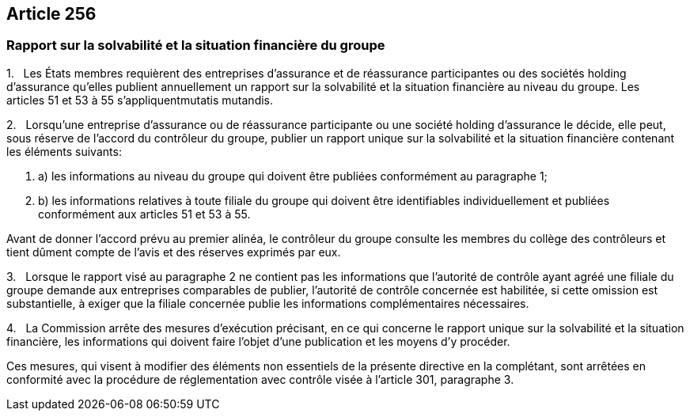 == Article 256

=== Rapport sur la solvabilité et la situation financière du groupe

1.   Les États membres requièrent des entreprises d'assurance et de réassurance participantes ou des sociétés holding d'assurance qu'elles publient annuellement un rapport sur la solvabilité et la situation financière au niveau du groupe. Les articles 51 et 53 à 55 s'appliquentmutatis mutandis.

2.   Lorsqu'une entreprise d'assurance ou de réassurance participante ou une société holding d'assurance le décide, elle peut, sous réserve de l'accord du contrôleur du groupe, publier un rapport unique sur la solvabilité et la situation financière contenant les éléments suivants:

. a) les informations au niveau du groupe qui doivent être publiées conformément au paragraphe 1;

. b) les informations relatives à toute filiale du groupe qui doivent être identifiables individuellement et publiées conformément aux articles 51 et 53 à 55.

Avant de donner l'accord prévu au premier alinéa, le contrôleur du groupe consulte les membres du collège des contrôleurs et tient dûment compte de l'avis et des réserves exprimés par eux.

3.   Lorsque le rapport visé au paragraphe 2 ne contient pas les informations que l'autorité de contrôle ayant agréé une filiale du groupe demande aux entreprises comparables de publier, l'autorité de contrôle concernée est habilitée, si cette omission est substantielle, à exiger que la filiale concernée publie les informations complémentaires nécessaires.

4.   La Commission arrête des mesures d'exécution précisant, en ce qui concerne le rapport unique sur la solvabilité et la situation financière, les informations qui doivent faire l'objet d'une publication et les moyens d'y procéder.

Ces mesures, qui visent à modifier des éléments non essentiels de la présente directive en la complétant, sont arrêtées en conformité avec la procédure de réglementation avec contrôle visée à l'article 301, paragraphe 3.